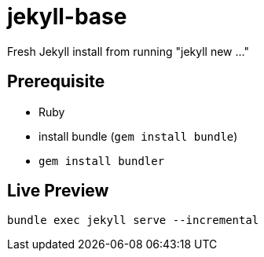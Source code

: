 = jekyll-base

Fresh Jekyll install from running "jekyll new ..."


== Prerequisite

- Ruby
- install bundle (`gem install bundle`)
- `gem install bundler`

== Live Preview

[source,bash]
----
bundle exec jekyll serve --incremental
----



